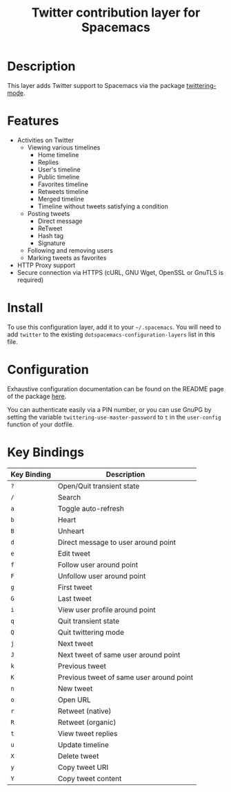 #+TITLE: Twitter contribution layer for Spacemacs

[[file:img/twitter.png]]

* Table of Contents                                                     :TOC_4_org:noexport:
 - [[Description][Description]]
 - [[Features][Features]]
 - [[Install][Install]]
 - [[Configuration][Configuration]]
 - [[Key Bindings][Key Bindings]]

* Description
This layer adds Twitter support to Spacemacs via the package [[https://github.com/hayamiz/twittering-mode][twittering-mode]].

* Features
- Activities on Twitter
  - Viewing various timelines
    - Home timeline
    - Replies
    - User's timeline
    - Public timeline
    - Favorites timeline
    - Retweets timeline
    - Merged timeline
    - Timeline without tweets satisfying a condition
  - Posting tweets
    - Direct message
    - ReTweet
    - Hash tag
    - Signature
  - Following and removing users
  - Marking tweets as favorites
- HTTP Proxy support
- Secure connection via HTTPS (cURL, GNU Wget, OpenSSL or GnuTLS is required)

* Install
To use this configuration layer, add it to your =~/.spacemacs=. You will need to
add =twitter= to the existing =dotspacemacs-configuration-layers= list in this
file.

* Configuration
Exhaustive configuration documentation can be found on the README page of the
package [[https://github.com/hayamiz/twittering-mode][here]].

You can authenticate easily via a PIN number, or you can use GnuPG by setting
the variable =twittering-use-master-password= to =t= in the =user-config=
function of your dotfile.

* Key Bindings

| Key Binding | Description                              |
|-------------+------------------------------------------|
| ~?~         | Open/Quit transient state                |
| ~/~         | Search                                   |
| ~a~         | Toggle auto-refresh                      |
| ~b~         | Heart                                    |
| ~B~         | Unheart                                  |
| ~d~         | Direct message to user around point      |
| ~e~         | Edit tweet                               |
| ~f~         | Follow user around point                 |
| ~F~         | Unfollow user around point               |
| ~g~         | First tweet                              |
| ~G~         | Last tweet                               |
| ~i~         | View user profile around point           |
| ~q~         | Quit transient state                     |
| ~Q~         | Quit twittering mode                     |
| ~j~         | Next tweet                               |
| ~J~         | Next tweet of same user around point     |
| ~k~         | Previous tweet                           |
| ~K~         | Previous tweet of same user around point |
| ~n~         | New tweet                                |
| ~o~         | Open URL                                 |
| ~r~         | Retweet (native)                         |
| ~R~         | Retweet (organic)                        |
| ~t~         | View tweet replies                       |
| ~u~         | Update timeline                          |
| ~X~         | Delete tweet                             |
| ~y~         | Copy tweet URI                           |
| ~Y~         | Copy tweet content                       |
